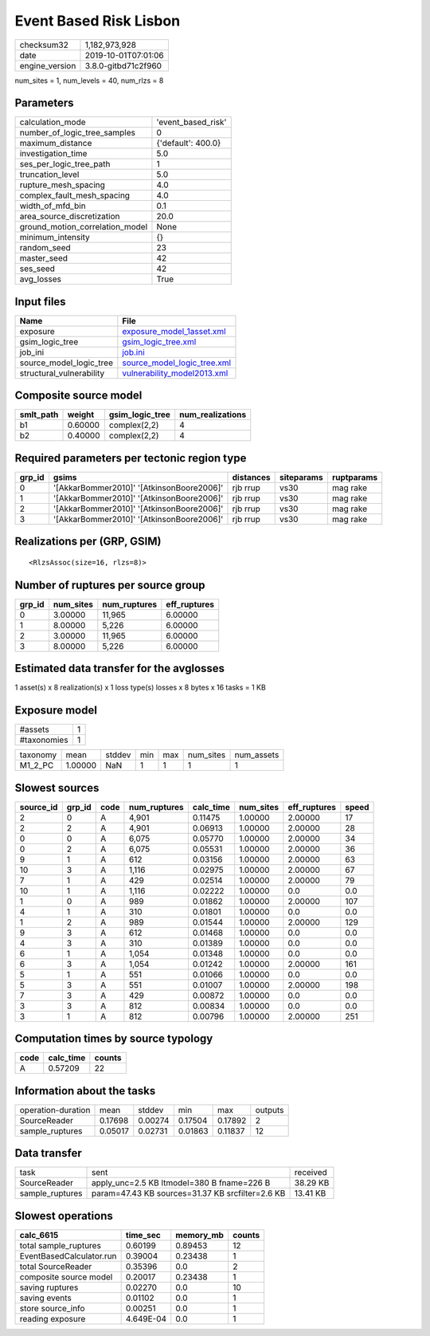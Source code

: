 Event Based Risk Lisbon
=======================

============== ===================
checksum32     1,182,973,928      
date           2019-10-01T07:01:06
engine_version 3.8.0-gitbd71c2f960
============== ===================

num_sites = 1, num_levels = 40, num_rlzs = 8

Parameters
----------
=============================== ==================
calculation_mode                'event_based_risk'
number_of_logic_tree_samples    0                 
maximum_distance                {'default': 400.0}
investigation_time              5.0               
ses_per_logic_tree_path         1                 
truncation_level                5.0               
rupture_mesh_spacing            4.0               
complex_fault_mesh_spacing      4.0               
width_of_mfd_bin                0.1               
area_source_discretization      20.0              
ground_motion_correlation_model None              
minimum_intensity               {}                
random_seed                     23                
master_seed                     42                
ses_seed                        42                
avg_losses                      True              
=============================== ==================

Input files
-----------
======================== ============================================================
Name                     File                                                        
======================== ============================================================
exposure                 `exposure_model_1asset.xml <exposure_model_1asset.xml>`_    
gsim_logic_tree          `gsim_logic_tree.xml <gsim_logic_tree.xml>`_                
job_ini                  `job.ini <job.ini>`_                                        
source_model_logic_tree  `source_model_logic_tree.xml <source_model_logic_tree.xml>`_
structural_vulnerability `vulnerability_model2013.xml <vulnerability_model2013.xml>`_
======================== ============================================================

Composite source model
----------------------
========= ======= =============== ================
smlt_path weight  gsim_logic_tree num_realizations
========= ======= =============== ================
b1        0.60000 complex(2,2)    4               
b2        0.40000 complex(2,2)    4               
========= ======= =============== ================

Required parameters per tectonic region type
--------------------------------------------
====== ========================================= ========= ========== ==========
grp_id gsims                                     distances siteparams ruptparams
====== ========================================= ========= ========== ==========
0      '[AkkarBommer2010]' '[AtkinsonBoore2006]' rjb rrup  vs30       mag rake  
1      '[AkkarBommer2010]' '[AtkinsonBoore2006]' rjb rrup  vs30       mag rake  
2      '[AkkarBommer2010]' '[AtkinsonBoore2006]' rjb rrup  vs30       mag rake  
3      '[AkkarBommer2010]' '[AtkinsonBoore2006]' rjb rrup  vs30       mag rake  
====== ========================================= ========= ========== ==========

Realizations per (GRP, GSIM)
----------------------------

::

  <RlzsAssoc(size=16, rlzs=8)>

Number of ruptures per source group
-----------------------------------
====== ========= ============ ============
grp_id num_sites num_ruptures eff_ruptures
====== ========= ============ ============
0      3.00000   11,965       6.00000     
1      8.00000   5,226        6.00000     
2      3.00000   11,965       6.00000     
3      8.00000   5,226        6.00000     
====== ========= ============ ============

Estimated data transfer for the avglosses
-----------------------------------------
1 asset(s) x 8 realization(s) x 1 loss type(s) losses x 8 bytes x 16 tasks = 1 KB

Exposure model
--------------
=========== =
#assets     1
#taxonomies 1
=========== =

======== ======= ====== === === ========= ==========
taxonomy mean    stddev min max num_sites num_assets
M1_2_PC  1.00000 NaN    1   1   1         1         
======== ======= ====== === === ========= ==========

Slowest sources
---------------
========= ====== ==== ============ ========= ========= ============ =====
source_id grp_id code num_ruptures calc_time num_sites eff_ruptures speed
========= ====== ==== ============ ========= ========= ============ =====
2         0      A    4,901        0.11475   1.00000   2.00000      17   
2         2      A    4,901        0.06913   1.00000   2.00000      28   
0         0      A    6,075        0.05770   1.00000   2.00000      34   
0         2      A    6,075        0.05531   1.00000   2.00000      36   
9         1      A    612          0.03156   1.00000   2.00000      63   
10        3      A    1,116        0.02975   1.00000   2.00000      67   
7         1      A    429          0.02514   1.00000   2.00000      79   
10        1      A    1,116        0.02222   1.00000   0.0          0.0  
1         0      A    989          0.01862   1.00000   2.00000      107  
4         1      A    310          0.01801   1.00000   0.0          0.0  
1         2      A    989          0.01544   1.00000   2.00000      129  
9         3      A    612          0.01468   1.00000   0.0          0.0  
4         3      A    310          0.01389   1.00000   0.0          0.0  
6         1      A    1,054        0.01348   1.00000   0.0          0.0  
6         3      A    1,054        0.01242   1.00000   2.00000      161  
5         1      A    551          0.01066   1.00000   0.0          0.0  
5         3      A    551          0.01007   1.00000   2.00000      198  
7         3      A    429          0.00872   1.00000   0.0          0.0  
3         3      A    812          0.00834   1.00000   0.0          0.0  
3         1      A    812          0.00796   1.00000   2.00000      251  
========= ====== ==== ============ ========= ========= ============ =====

Computation times by source typology
------------------------------------
==== ========= ======
code calc_time counts
==== ========= ======
A    0.57209   22    
==== ========= ======

Information about the tasks
---------------------------
================== ======= ======= ======= ======= =======
operation-duration mean    stddev  min     max     outputs
SourceReader       0.17698 0.00274 0.17504 0.17892 2      
sample_ruptures    0.05017 0.02731 0.01863 0.11837 12     
================== ======= ======= ======= ======= =======

Data transfer
-------------
=============== ================================================ ========
task            sent                                             received
SourceReader    apply_unc=2.5 KB ltmodel=380 B fname=226 B       38.29 KB
sample_ruptures param=47.43 KB sources=31.37 KB srcfilter=2.6 KB 13.41 KB
=============== ================================================ ========

Slowest operations
------------------
======================== ========= ========= ======
calc_6615                time_sec  memory_mb counts
======================== ========= ========= ======
total sample_ruptures    0.60199   0.89453   12    
EventBasedCalculator.run 0.39004   0.23438   1     
total SourceReader       0.35396   0.0       2     
composite source model   0.20017   0.23438   1     
saving ruptures          0.02270   0.0       10    
saving events            0.01102   0.0       1     
store source_info        0.00251   0.0       1     
reading exposure         4.649E-04 0.0       1     
======================== ========= ========= ======